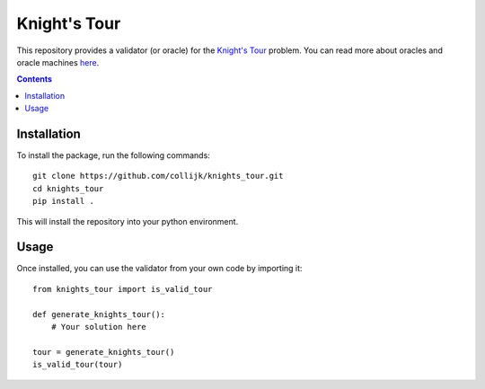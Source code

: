 =============
Knight's Tour
=============

This repository provides a validator (or oracle) for the
`Knight's Tour <https://en.wikipedia.org/wiki/Knight%27s_tour>`_ problem.
You can read more about oracles and oracle machines
`here <https://en.wikipedia.org/wiki/Oracle_machine>`_.

.. contents::
   :depth: 1

Installation
------------

To install the package, run the following commands::

   git clone https://github.com/collijk/knights_tour.git
   cd knights_tour
   pip install .

This will install the repository into your python environment.

Usage
-----

Once installed, you can use the validator from your own code by importing it::

   from knights_tour import is_valid_tour

   def generate_knights_tour():
       # Your solution here

   tour = generate_knights_tour()
   is_valid_tour(tour)

